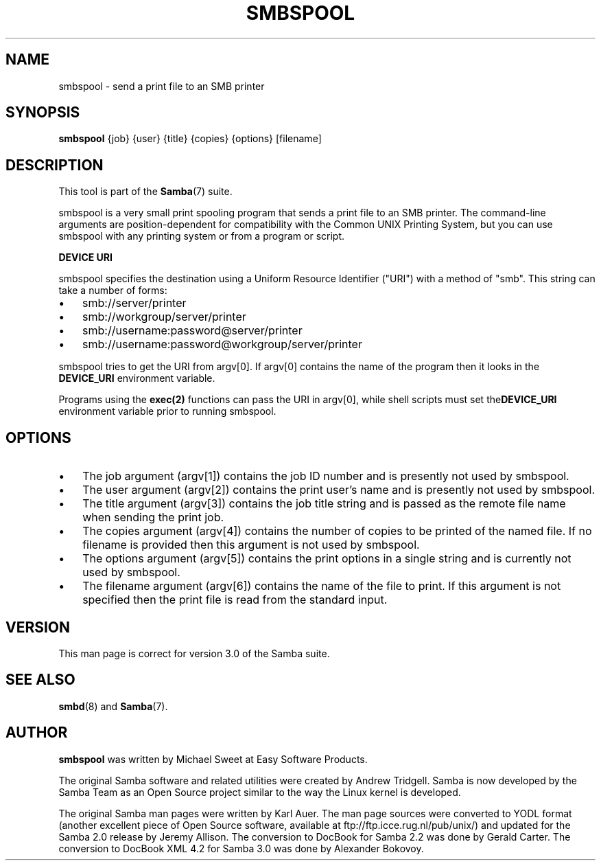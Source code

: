 .\"Generated by db2man.xsl. Don't modify this, modify the source.
.de Sh \" Subsection
.br
.if t .Sp
.ne 5
.PP
\fB\\$1\fR
.PP
..
.de Sp \" Vertical space (when we can't use .PP)
.if t .sp .5v
.if n .sp
..
.de Ip \" List item
.br
.ie \\n(.$>=3 .ne \\$3
.el .ne 3
.IP "\\$1" \\$2
..
.TH "SMBSPOOL" 8 "" "" ""
.SH NAME
smbspool \- send a print file to an SMB printer
.SH "SYNOPSIS"

.nf
\fBsmbspool\fR {job} {user} {title} {copies} {options} [filename]
.fi

.SH "DESCRIPTION"

.PP
This tool is part of the \fBSamba\fR(7) suite\&.

.PP
smbspool is a very small print spooling program that sends a print file to an SMB printer\&. The command-line arguments are position-dependent for compatibility with the Common UNIX Printing System, but you can use smbspool with any printing system or from a program or script\&.

.PP
\fBDEVICE URI\fR

.PP
smbspool specifies the destination using a Uniform Resource Identifier ("URI") with a method of "smb"\&. This string can take a number of forms:

.TP 3
\(bu
smb://server/printer

.TP
\(bu
smb://workgroup/server/printer

.TP
\(bu
smb://username:password@server/printer

.TP
\(bu
smb://username:password@workgroup/server/printer

.LP

.PP
smbspool tries to get the URI from argv[0]\&. If argv[0] contains the name of the program then it looks in the \fB DEVICE_URI\fR environment variable\&.

.PP
Programs using the \fBexec(2)\fR functions can pass the URI in argv[0], while shell scripts must set the\fBDEVICE_URI\fR environment variable prior to running smbspool\&.

.SH "OPTIONS"

.TP 3
\(bu
The job argument (argv[1]) contains the job ID number and is presently not used by smbspool\&.

.TP
\(bu
The user argument (argv[2]) contains the print user's name and is presently not used by smbspool\&.

.TP
\(bu
The title argument (argv[3]) contains the job title string and is passed as the remote file name when sending the print job\&.

.TP
\(bu
The copies argument (argv[4]) contains the number of copies to be printed of the named file\&. If no filename is provided then this argument is not used by smbspool\&.

.TP
\(bu
The options argument (argv[5]) contains the print options in a single string and is currently not used by smbspool\&.

.TP
\(bu
The filename argument (argv[6]) contains the name of the file to print\&. If this argument is not specified then the print file is read from the standard input\&.

.LP

.SH "VERSION"

.PP
This man page is correct for version 3\&.0 of the Samba suite\&.

.SH "SEE ALSO"

.PP
\fBsmbd\fR(8) and \fBSamba\fR(7)\&.

.SH "AUTHOR"

.PP
\fBsmbspool\fR was written by Michael Sweet at Easy Software Products\&.

.PP
The original Samba software and related utilities were created by Andrew Tridgell\&. Samba is now developed by the Samba Team as an Open Source project similar to the way the Linux kernel is developed\&.

.PP
The original Samba man pages were written by Karl Auer\&. The man page sources were converted to YODL format (another excellent piece of Open Source software, available at ftp://ftp\&.icce\&.rug\&.nl/pub/unix/) and updated for the Samba 2\&.0 release by Jeremy Allison\&. The conversion to DocBook for Samba 2\&.2 was done by Gerald Carter\&. The conversion to DocBook XML 4\&.2 for Samba 3\&.0 was done by Alexander Bokovoy\&.


